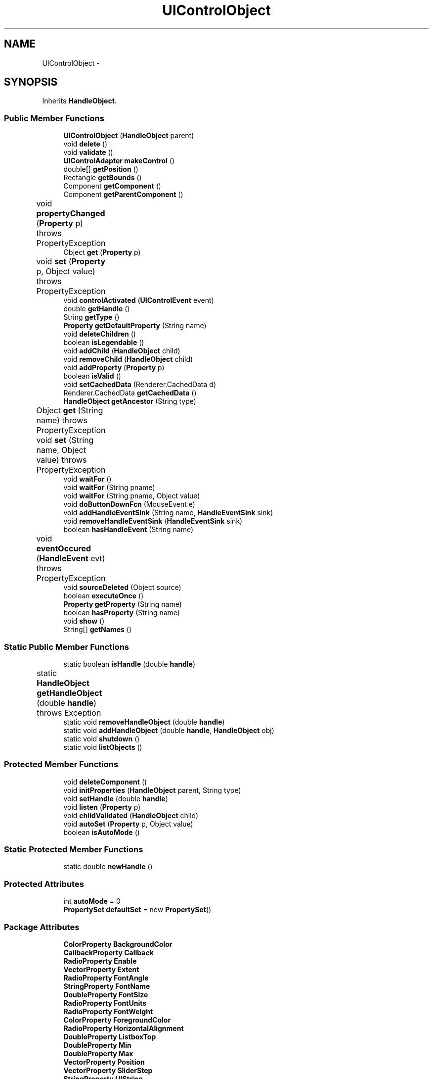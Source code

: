 .TH "UIControlObject" 3 "Tue Nov 27 2012" "Version 3.2" "Octave" \" -*- nroff -*-
.ad l
.nh
.SH NAME
UIControlObject \- 
.SH SYNOPSIS
.br
.PP
.PP
Inherits \fBHandleObject\fP\&.
.SS "Public Member Functions"

.in +1c
.ti -1c
.RI "\fBUIControlObject\fP (\fBHandleObject\fP parent)"
.br
.ti -1c
.RI "void \fBdelete\fP ()"
.br
.ti -1c
.RI "void \fBvalidate\fP ()"
.br
.ti -1c
.RI "\fBUIControlAdapter\fP \fBmakeControl\fP ()"
.br
.ti -1c
.RI "double[] \fBgetPosition\fP ()"
.br
.ti -1c
.RI "Rectangle \fBgetBounds\fP ()"
.br
.ti -1c
.RI "Component \fBgetComponent\fP ()"
.br
.ti -1c
.RI "Component \fBgetParentComponent\fP ()"
.br
.ti -1c
.RI "void \fBpropertyChanged\fP (\fBProperty\fP p)  throws PropertyException 	"
.br
.ti -1c
.RI "Object \fBget\fP (\fBProperty\fP p)"
.br
.ti -1c
.RI "void \fBset\fP (\fBProperty\fP p, Object value)  throws PropertyException 	"
.br
.ti -1c
.RI "void \fBcontrolActivated\fP (\fBUIControlEvent\fP event)"
.br
.ti -1c
.RI "double \fBgetHandle\fP ()"
.br
.ti -1c
.RI "String \fBgetType\fP ()"
.br
.ti -1c
.RI "\fBProperty\fP \fBgetDefaultProperty\fP (String name)"
.br
.ti -1c
.RI "void \fBdeleteChildren\fP ()"
.br
.ti -1c
.RI "boolean \fBisLegendable\fP ()"
.br
.ti -1c
.RI "void \fBaddChild\fP (\fBHandleObject\fP child)"
.br
.ti -1c
.RI "void \fBremoveChild\fP (\fBHandleObject\fP child)"
.br
.ti -1c
.RI "void \fBaddProperty\fP (\fBProperty\fP p)"
.br
.ti -1c
.RI "boolean \fBisValid\fP ()"
.br
.ti -1c
.RI "void \fBsetCachedData\fP (Renderer\&.CachedData d)"
.br
.ti -1c
.RI "Renderer\&.CachedData \fBgetCachedData\fP ()"
.br
.ti -1c
.RI "\fBHandleObject\fP \fBgetAncestor\fP (String type)"
.br
.ti -1c
.RI "Object \fBget\fP (String name)  throws PropertyException 	"
.br
.ti -1c
.RI "void \fBset\fP (String name, Object value)  throws PropertyException 	"
.br
.ti -1c
.RI "void \fBwaitFor\fP ()"
.br
.ti -1c
.RI "void \fBwaitFor\fP (String pname)"
.br
.ti -1c
.RI "void \fBwaitFor\fP (String pname, Object value)"
.br
.ti -1c
.RI "void \fBdoButtonDownFcn\fP (MouseEvent e)"
.br
.ti -1c
.RI "void \fBaddHandleEventSink\fP (String name, \fBHandleEventSink\fP sink)"
.br
.ti -1c
.RI "void \fBremoveHandleEventSink\fP (\fBHandleEventSink\fP sink)"
.br
.ti -1c
.RI "boolean \fBhasHandleEvent\fP (String name)"
.br
.ti -1c
.RI "void \fBeventOccured\fP (\fBHandleEvent\fP evt)  throws PropertyException 	"
.br
.ti -1c
.RI "void \fBsourceDeleted\fP (Object source)"
.br
.ti -1c
.RI "boolean \fBexecuteOnce\fP ()"
.br
.ti -1c
.RI "\fBProperty\fP \fBgetProperty\fP (String name)"
.br
.ti -1c
.RI "boolean \fBhasProperty\fP (String name)"
.br
.ti -1c
.RI "void \fBshow\fP ()"
.br
.ti -1c
.RI "String[] \fBgetNames\fP ()"
.br
.in -1c
.SS "Static Public Member Functions"

.in +1c
.ti -1c
.RI "static boolean \fBisHandle\fP (double \fBhandle\fP)"
.br
.ti -1c
.RI "static \fBHandleObject\fP \fBgetHandleObject\fP (double \fBhandle\fP)  throws Exception 	"
.br
.ti -1c
.RI "static void \fBremoveHandleObject\fP (double \fBhandle\fP)"
.br
.ti -1c
.RI "static void \fBaddHandleObject\fP (double \fBhandle\fP, \fBHandleObject\fP obj)"
.br
.ti -1c
.RI "static void \fBshutdown\fP ()"
.br
.ti -1c
.RI "static void \fBlistObjects\fP ()"
.br
.in -1c
.SS "Protected Member Functions"

.in +1c
.ti -1c
.RI "void \fBdeleteComponent\fP ()"
.br
.ti -1c
.RI "void \fBinitProperties\fP (\fBHandleObject\fP parent, String type)"
.br
.ti -1c
.RI "void \fBsetHandle\fP (double \fBhandle\fP)"
.br
.ti -1c
.RI "void \fBlisten\fP (\fBProperty\fP p)"
.br
.ti -1c
.RI "void \fBchildValidated\fP (\fBHandleObject\fP child)"
.br
.ti -1c
.RI "void \fBautoSet\fP (\fBProperty\fP p, Object value)"
.br
.ti -1c
.RI "boolean \fBisAutoMode\fP ()"
.br
.in -1c
.SS "Static Protected Member Functions"

.in +1c
.ti -1c
.RI "static double \fBnewHandle\fP ()"
.br
.in -1c
.SS "Protected Attributes"

.in +1c
.ti -1c
.RI "int \fBautoMode\fP = 0"
.br
.ti -1c
.RI "\fBPropertySet\fP \fBdefaultSet\fP = new \fBPropertySet\fP()"
.br
.in -1c
.SS "Package Attributes"

.in +1c
.ti -1c
.RI "\fBColorProperty\fP \fBBackgroundColor\fP"
.br
.ti -1c
.RI "\fBCallbackProperty\fP \fBCallback\fP"
.br
.ti -1c
.RI "\fBRadioProperty\fP \fBEnable\fP"
.br
.ti -1c
.RI "\fBVectorProperty\fP \fBExtent\fP"
.br
.ti -1c
.RI "\fBRadioProperty\fP \fBFontAngle\fP"
.br
.ti -1c
.RI "\fBStringProperty\fP \fBFontName\fP"
.br
.ti -1c
.RI "\fBDoubleProperty\fP \fBFontSize\fP"
.br
.ti -1c
.RI "\fBRadioProperty\fP \fBFontUnits\fP"
.br
.ti -1c
.RI "\fBRadioProperty\fP \fBFontWeight\fP"
.br
.ti -1c
.RI "\fBColorProperty\fP \fBForegroundColor\fP"
.br
.ti -1c
.RI "\fBRadioProperty\fP \fBHorizontalAlignment\fP"
.br
.ti -1c
.RI "\fBDoubleProperty\fP \fBListboxTop\fP"
.br
.ti -1c
.RI "\fBDoubleProperty\fP \fBMin\fP"
.br
.ti -1c
.RI "\fBDoubleProperty\fP \fBMax\fP"
.br
.ti -1c
.RI "\fBVectorProperty\fP \fBPosition\fP"
.br
.ti -1c
.RI "\fBVectorProperty\fP \fBSliderStep\fP"
.br
.ti -1c
.RI "\fBStringProperty\fP \fBUIString\fP"
.br
.ti -1c
.RI "\fBRadioProperty\fP \fBStyle\fP"
.br
.ti -1c
.RI "\fBStringProperty\fP \fBTooltipString\fP"
.br
.ti -1c
.RI "\fBRadioProperty\fP \fBUnits\fP"
.br
.ti -1c
.RI "\fBVectorProperty\fP \fBValue\fP"
.br
.ti -1c
.RI "\fBBooleanProperty\fP \fBBeingDeleted\fP"
.br
.ti -1c
.RI "\fBCallbackProperty\fP \fBButtonDownFcn\fP"
.br
.ti -1c
.RI "\fBHandleObjectListProperty\fP \fBChildren\fP"
.br
.ti -1c
.RI "\fBBooleanProperty\fP \fBClipping\fP"
.br
.ti -1c
.RI "\fBCallbackProperty\fP \fBCreateFcn\fP"
.br
.ti -1c
.RI "\fBCallbackProperty\fP \fBDeleteFcn\fP"
.br
.ti -1c
.RI "\fBRadioProperty\fP \fBHandleVisibility\fP"
.br
.ti -1c
.RI "\fBHandleObjectListProperty\fP \fBParent\fP"
.br
.ti -1c
.RI "\fBStringProperty\fP \fBTag\fP"
.br
.ti -1c
.RI "\fBStringProperty\fP \fBType\fP"
.br
.ti -1c
.RI "\fBObjectProperty\fP \fBUserData\fP"
.br
.ti -1c
.RI "\fBBooleanProperty\fP \fBVisible\fP"
.br
.in -1c
.SS "Private Attributes"

.in +1c
.ti -1c
.RI "\fBUIControlAdapter\fP \fBctrl\fP"
.br
.ti -1c
.RI "String \fBcurrentUnits\fP"
.br
.ti -1c
.RI "boolean \fBflag\fP = false"
.br
.in -1c
.SH "Constructor & Destructor Documentation"
.PP 
.SS "\fBUIControlObject\fP (\fBHandleObject\fPparent)\fC [inline]\fP"
.PP
References UIControlObject\&.BackgroundColor, UIControlObject\&.Enable, UIControlObject\&.Extent, UIControlObject\&.FontAngle, UIControlObject\&.FontName, UIControlObject\&.FontSize, UIControlObject\&.FontUnits, UIControlObject\&.FontWeight, UIControlObject\&.ForegroundColor, UIControlObject\&.HorizontalAlignment, UIControlObject\&.ListboxTop, HandleObject\&.listen(), UIControlObject\&.Max, UIControlObject\&.Min, UIControlObject\&.Position, UIControlObject\&.SliderStep, UIControlObject\&.Style, UIControlObject\&.TooltipString, UIControlObject\&.UIString, UIControlObject\&.Units, and UIControlObject\&.Value\&.
.PP
.nf
        {
                super(parent, 'uicontrol');

                BackgroundColor = new ColorProperty(this, 'BackgroundColor');
                Callback = new CallbackProperty(this, 'Callback', (String)null);
                Enable = new RadioProperty(this, 'Enable', new String[] {'on', 'inactive', 'off'});
                Extent = new VectorProperty(this, 'Extent', 4, new double[] {0, 0, 0, 0});
                FontAngle = new RadioProperty(this, 'FontAngle', new String[] {'normal', 'italic', 'oblique'});
                FontName = new StringProperty(this, 'FontName');
                FontSize = new DoubleProperty(this, 'FontSize');
                FontUnits = new RadioProperty(this, 'FontUnits',
                        new String[] {'points', 'normalized', 'inches', 'centimeters', 'pixels'});
                FontWeight = new RadioProperty(this, 'FontWeight', new String[] {'light', 'normal', 'demi', 'bold'});
                ForegroundColor = new ColorProperty(this, 'ForegroundColor');
                HorizontalAlignment = new RadioProperty(this, 'HorizontalAlignment', new String[] {'left', 'center', 'right'});
                ListboxTop = new DoubleProperty(this, 'ListboxTop', 1);
                Min = new DoubleProperty(this, 'Min');
                Max = new DoubleProperty(this, 'Max');
                Position = new VectorProperty(this, 'Position', 4);
                UIString = new StringProperty(this, 'String');
                SliderStep = new VectorProperty(this, 'SliderStep', 2);
                Style = new RadioProperty(this, 'Style', new String[] {
                          'pushbutton',
                          'togglebutton',
                          'radiobutton',
                          'checkbox',
                          'edit',
                          'text',
                          'slider',
                          'frame',
                          'listbox',
                          'popupmenu'});
                TooltipString = new StringProperty(this, 'TooltipString');
                Units = new RadioProperty(this, 'Units', new String[] {'pixels', 'normalized', 'characters', 'inches',
                        'centimeters', 'points'});
                Value = new VectorProperty(this, 'Value', -1, new double[] {0});

                listen(FontUnits);
                listen(Style);
                listen(Units);
        }
.fi
.SH "Member Function Documentation"
.PP 
.SS "void \fBaddChild\fP (\fBHandleObject\fPchild)\fC [inline, inherited]\fP"
.PP
References HandleObjectListProperty\&.addElement(), and HandleObject\&.Children\&.
.PP
Referenced by HandleObject\&.initProperties()\&.
.PP
.nf
        {
                synchronized (Children)
                {
                        Children\&.addElement(child);
                }
        }
.fi
.SS "void \fBaddHandleEventSink\fP (Stringname, \fBHandleEventSink\fPsink)\fC [inline, inherited]\fP"
.PP
Implements \fBHandleEventSource\fP\&.
.PP
References HandleEventSourceHelper\&.addHandleEventSink(), and HandleObject\&.eventSource\&.
.PP
Referenced by HandleObject\&.waitFor()\&.
.PP
.nf
        {
                eventSource\&.addHandleEventSink(name, sink);
        }
.fi
.SS "static void \fBaddHandleObject\fP (doublehandle, \fBHandleObject\fPobj)\fC [inline, static, inherited]\fP"
.PP
References HandleObject\&.handleMap\&.
.PP
Referenced by HandleObject\&.HandleObject(), and HandleObject\&.setHandle()\&.
.PP
.nf
        {
                handleMap\&.put(new Double(handle), new WeakReference(obj));
        }
.fi
.SS "void \fBaddProperty\fP (\fBProperty\fPp)\fC [inline, inherited]\fP"
.PP
Reimplemented from \fBPropertySet\fP\&.
.PP
References HandleObject\&.isValid(), and Property\&.unLock()\&.
.PP
.nf
        {
                super\&.addProperty(p);
                if (isValid())
                        p\&.unLock();
        }
.fi
.SS "void \fBautoSet\fP (\fBProperty\fPp, Objectvalue)\fC [inline, protected, inherited]\fP"
.PP
References HandleObject\&.autoMode, and Property\&.set()\&.
.PP
Referenced by AxesObject\&.autoAspectRatio(), AxesObject\&.autoAxis(), AxesObject\&.autoScaleC(), AxesObject\&.computeAutoTickLabels(), FigureObject\&.propertyChanged(), AxesObject\&.propertyChanged(), AxesObject\&.setInternalPosition(), PatchObject\&.updateCData(), PatchObject\&.updateFVCData(), PatchObject\&.updateFVData(), AxesObject\&.updateOuterPosition(), FigureObject\&.updatePosition(), AxesObject\&.updatePosition(), AxesObject\&.updateXFormMatrices(), and PatchObject\&.updateXYZData()\&.
.PP
.nf
        {
                autoMode++;
                p\&.set(value, true);
                autoMode--;
        }
.fi
.SS "void \fBchildValidated\fP (\fBHandleObject\fPchild)\fC [inline, protected, inherited]\fP"
.PP
Reimplemented in \fBAxesObject\fP, and \fBGroupObject\fP\&.
.PP
Referenced by HandleObject\&.validate()\&.
.PP
.nf
        {
        }
.fi
.SS "void \fBcontrolActivated\fP (\fBUIControlEvent\fPevent)\fC [inline]\fP"
.PP
References UIControlObject\&.Enable, Callback\&.execute(), HandleObject\&.getHandle(), RadioProperty\&.is(), and HandleObject\&.isValid()\&.
.PP
Referenced by PushButtonControl\&.actionPerformed(), CheckBoxControl\&.actionPerformed(), EditControl\&.actionPerformed(), PopupMenuControl\&.actionPerformed(), EditControl\&.focusLost(), Edit2Control\&.keyTyped(), and ListBoxControl\&.valueChanged()\&.
.PP
.nf
        {
                if (isValid() && Enable\&.is('on'))
                {
                        //System\&.out\&.println('Control activated');
                        Callback\&.execute(new Object[] {
                                new Double(getHandle()),
                                event});
                }
        }
.fi
.SS "void \fBdelete\fP ()\fC [inline]\fP"
.PP
Reimplemented from \fBHandleObject\fP\&.
.PP
References UIControlObject\&.deleteComponent()\&.
.PP
.nf
        {
                super\&.delete();
                deleteComponent();
        }
.fi
.SS "void \fBdeleteChildren\fP ()\fC [inline, inherited]\fP"
.PP
Reimplemented in \fBAxesObject\fP\&.
.PP
References HandleObject\&.Children, HandleObject\&.delete(), HandleObjectListProperty\&.elementAt(), HandleObjectListProperty\&.size(), StringProperty\&.toString(), and HandleObject\&.Type\&.
.PP
Referenced by HandleObject\&.delete()\&.
.PP
.nf
        {
                synchronized (Children)
                {
                        while (Children\&.size() > 0)
                        {
                                int len = Children\&.size();
                                HandleObject obj = Children\&.elementAt(0);

                                obj\&.delete();
                                if (Children\&.size() == len)
                                {
                                        System\&.out\&.println('ERROR: wrong parentship in graphic object of class `' + Type\&.toString() + '' with child of class `' + 
                                                        obj\&.Type\&.toString() + ''');
                                        break;
                                }
                        }
                }
        }
.fi
.SS "void \fBdeleteComponent\fP ()\fC [inline, protected]\fP"
.PP
References UIControlObject\&.ctrl, and UIControlAdapter\&.dispose()\&.
.PP
Referenced by UIControlObject\&.delete(), UIControlObject\&.makeControl(), and UIControlObject\&.validate()\&.
.PP
.nf
        {
                if (ctrl != null)
                {
                        ctrl\&.dispose();
                        ctrl = null;
                }
        }
.fi
.SS "void \fBdoButtonDownFcn\fP (MouseEvente)\fC [inline, inherited]\fP"
.PP
References HandleObject\&.ButtonDownFcn, CallbackProperty\&.execute(), HandleObject\&.getAncestor(), HandleObject\&.getHandle(), and CallbackProperty\&.unwind()\&.
.PP
Referenced by UIControlAdapter\&.mousePressed(), and AxesContainer\&.mousePressed()\&.
.PP
.nf
        {
                String selType = 'normal';

                switch (e\&.getButton())
                {
                        case MouseEvent\&.BUTTON2:
                                selType = 'extend';
                                break;
                        case MouseEvent\&.BUTTON3:
                                selType = 'alt';
                                break;
                }

                switch (e\&.getModifiers() & (MouseEvent\&.SHIFT_MASK|MouseEvent\&.CTRL_MASK))
                {
                        case MouseEvent\&.CTRL_MASK:
                                selType = 'alt';
                                break;
                        case MouseEvent\&.SHIFT_MASK:
                                selType = 'extend';
                                break;
                        case 0:
                                if (e\&.getClickCount() == 2)
                                        selType = 'open';
                                break;
                }

                ButtonDownFcn\&.unwind(((FigureObject)getAncestor('figure'))\&.SelectionType, selType);
                ButtonDownFcn\&.execute(new Object[] {
                        new Double(getHandle()),
                        null});
        }
.fi
.SS "void \fBeventOccured\fP (\fBHandleEvent\fPevt)  throws \fBPropertyException\fP 	\fC [inline, inherited]\fP"
.PP
Implements \fBHandleEventSink\fP\&.
.PP
References HandleObject\&.propertyChanged()\&.
.PP
Referenced by HandleObject\&.waitFor()\&.
.PP
.nf
        {
                if (evt\&.getName()\&.equals('PropertyChanged'))
                        propertyChanged(evt\&.getProperty());
        }
.fi
.SS "boolean \fBexecuteOnce\fP ()\fC [inline, inherited]\fP"
.PP
Implements \fBHandleEventSink\fP\&.
.PP
Referenced by HandleObject\&.waitFor()\&.
.PP
.nf
        {
                return false;
        }
.fi
.SS "Object \fBget\fP (\fBProperty\fPp)\fC [inline]\fP"
.PP
Reimplemented from \fBPropertySet\fP\&.
.PP
References UIControlObject\&.ctrl, RadioProperty\&.is(), UIControlObject\&.Style, StringProperty\&.toString(), UIControlObject\&.UIString, and UIControlAdapter\&.update()\&.
.PP
.nf
        {
                if (ctrl != null)
                        ctrl\&.update();

                if (p == UIString && (Style\&.is('listbox') || Style\&.is('popupmenu')))
                        return UIString\&.toString()\&.split('\\|');
                else
                        return super\&.get(p);
        }
.fi
.SS "Object \fBget\fP (Stringname)  throws \fBPropertyException\fP 	\fC [inline, inherited]\fP"
.PP
Reimplemented from \fBPropertySet\fP\&.
.PP
References Property\&.get(), and HandleObject\&.getDefaultProperty()\&.
.PP
Referenced by AxesObject\&.autoScaleC(), and LegendObject\&.makeItemFromLine()\&.
.PP
.nf
        {
                if (name\&.toLowerCase()\&.startsWith('default'))
                {
                        Property p = getDefaultProperty(name);
                        if (p != null)
                                return p\&.get();
                        throw new PropertyException('invalid default property - ' + name\&.toLowerCase());
                }
                else
                        return super\&.get(name);
        }
.fi
.SS "\fBHandleObject\fP \fBgetAncestor\fP (Stringtype)\fC [inline, inherited]\fP"
.PP
References HandleObjectListProperty\&.elementAt(), HandleObject\&.Parent, HandleObjectListProperty\&.size(), StringProperty\&.toString(), and HandleObject\&.Type\&.
.PP
Referenced by AxesContainer\&.createCanvas(), HandleObject\&.doButtonDownFcn(), AxesContainer\&.getDefaultMouseOp(), AxesObject\&.getFigure(), and GraphicObject\&.set()\&.
.PP
.nf
        {
                HandleObject curr = this;

                while (true)
                {
                        if (curr\&.Type\&.toString()\&.equalsIgnoreCase(type))
                                return curr;
                        else if (curr\&.Parent\&.size() <= 0)
                                return null;
                        else
                                curr = curr\&.Parent\&.elementAt(0);
                }
        }
.fi
.SS "Rectangle \fBgetBounds\fP ()\fC [inline]\fP"
.PP
References UIControlObject\&.ctrl\&.
.PP
.nf
        {
                return (ctrl != null ? ctrl\&.getBounds() : new Rectangle());
        }
.fi
.SS "Renderer\&.CachedData \fBgetCachedData\fP ()\fC [inline, inherited]\fP"
.PP
References HandleObject\&.cachedData\&.
.PP
Referenced by GLRenderer\&.draw()\&.
.PP
.nf
        {
                return cachedData;
        }
.fi
.SS "Component \fBgetComponent\fP ()\fC [inline]\fP"
.PP
Reimplemented from \fBHandleObject\fP\&.
.PP
References UIControlObject\&.ctrl, and UIControlAdapter\&.getComponent()\&.
.PP
.nf
        {
                if (ctrl != null)
                        return ctrl\&.getComponent();
                else
                        return null;
        }
.fi
.SS "\fBProperty\fP \fBgetDefaultProperty\fP (Stringname)\fC [inline, inherited]\fP"
.PP
References HandleObject\&.defaultSet, HandleObjectListProperty\&.elementAt(), Factory\&.getDefaultProperty(), HandleObject\&.getDefaultProperty(), PropertySet\&.getProperty(), HandleObject\&.Parent, and HandleObjectListProperty\&.size()\&.
.PP
Referenced by HandleObject\&.get(), HandleObject\&.getDefaultProperty(), Property\&.initDefault(), and HandleObject\&.set()\&.
.PP
.nf
        {
                Property p = defaultSet\&.getProperty(name);
                if (p != null)
                        return p;
                else if (Parent\&.size() > 0)
                        return Parent\&.elementAt(0)\&.getDefaultProperty(name);
                else
                        return Factory\&.getDefaultProperty(name);
        }
.fi
.SS "double \fBgetHandle\fP ()\fC [inline, inherited]\fP"
.PP
References HandleObject\&.handle\&.
.PP
Referenced by UIPanelObject\&.componentResized(), FigureObject\&.componentResized(), UIControlObject\&.controlActivated(), HandleObject\&.delete(), HandleObject\&.doButtonDownFcn(), OctaveSink\&.doInvoke(), RootObject\&.findFigure(), HandleObjectListProperty\&.getHandleArray(), HandleObject\&.HandleObject(), AxesObject\&.reset(), HandleObject\&.setHandle(), HandleObjectListProperty\&.toString(), FigureObject\&.updateHandle(), FigureObject\&.updateTitle(), HandleObject\&.validate(), and FigureObject\&.windowClosing()\&.
.PP
.nf
        {
                return handle;
        }
.fi
.SS "static \fBHandleObject\fP \fBgetHandleObject\fP (doublehandle)  throws \fBException\fP 	\fC [inline, static, inherited]\fP"
.PP
References RootObject\&.getInstance(), HandleObject\&.handle, and HandleObject\&.handleMap\&.
.PP
Referenced by TextProperty\&.convertValue(), HandleObjectListProperty\&.convertValue(), and RootObject\&.createNewFigure()\&.
.PP
.nf
        {
                WeakReference ref = (WeakReference)handleMap\&.get(new Double(handle));
                if (ref != null && ref\&.get() != null)
                {
                        return (HandleObject)ref\&.get();
                }
                if (handle == 0)
                        return RootObject\&.getInstance();
                throw new Exception('invalid handle - ' + handle);
        }
.fi
.SS "String [] \fBgetNames\fP ()\fC [inline, inherited]\fP"
.PP
References Property\&.getName(), and Property\&.isVisible()\&.
.PP
.nf
        {
                List names = new ArrayList();
                Iterator it = values()\&.iterator();
                while (it\&.hasNext())
                {
                        Property p = (Property)it\&.next();
                        if (p\&.isVisible())
                                names\&.add(p\&.getName());
                }
                return (String[])names\&.toArray(new String[names\&.size()]);
        }
.fi
.SS "Component \fBgetParentComponent\fP ()\fC [inline]\fP"
.PP
References HandleObjectListProperty\&.elementAt(), HandleObject\&.getComponent(), HandleObject\&.Parent, and HandleObjectListProperty\&.size()\&.
.PP
Referenced by UIControlObject\&.getPosition(), UIControlObject\&.makeControl(), and UIControlObject\&.propertyChanged()\&.
.PP
.nf
        {
                if (Parent\&.size() > 0)
                {
                        HandleObject obj = Parent\&.elementAt(0);
                        return obj\&.getComponent();
                }
                else
                        return null;
        }
.fi
.SS "double [] \fBgetPosition\fP ()\fC [inline]\fP"
.PP
References Utils\&.convertPosition(), VectorProperty\&.getArray(), UIControlObject\&.getParentComponent(), RadioProperty\&.getValue(), UIControlObject\&.Position, and UIControlObject\&.Units\&.
.PP
Referenced by UIControlAdapter\&.getPosition(), and UIControlAdapter\&.init()\&.
.PP
.nf
        {
                Component pComp = getParentComponent();
                if (pComp != null)
                        return Utils\&.convertPosition(Position\&.getArray(), Units\&.getValue(), 'pixels', pComp);
                else
                {
                        System\&.out\&.println('Warning: cannot compute position of parentless controls');
                        return new double[] {0, 0, 0, 0};
                }
        }
.fi
.SS "\fBProperty\fP \fBgetProperty\fP (Stringname)\fC [inline, inherited]\fP"
.PP
Referenced by AxesObject\&.childValidated(), AxesObject\&.draw(), PropertySet\&.get(), AxesObject\&.getChildrenLimits(), HandleObject\&.getDefaultProperty(), OctaveSink\&.OctaveSink(), PropertySet\&.set(), and HandleObject\&.waitFor()\&.
.PP
.nf
        {
                return (Property)get((Object)name\&.toLowerCase());
        }
.fi
.SS "String \fBgetType\fP ()\fC [inline, inherited]\fP"
.PP
References StringProperty\&.toString(), and HandleObject\&.Type\&.
.PP
Referenced by Property\&.initDefault()\&.
.PP
.nf
        {
                return (Type != null ? Type\&.toString() : '');
        }
.fi
.SS "boolean \fBhasHandleEvent\fP (Stringname)\fC [inline, inherited]\fP"
.PP
Implements \fBHandleEventSource\fP\&.
.PP
References HandleObject\&.eventSource, and HandleEventSourceHelper\&.hasHandleEvent()\&.
.PP
Referenced by OctaveSink\&.OctaveSink()\&.
.PP
.nf
        {
                return eventSource\&.hasHandleEvent(name);
        }
.fi
.SS "boolean \fBhasProperty\fP (Stringname)\fC [inline, inherited]\fP"
.PP
Referenced by AxesObject\&.draw()\&.
.PP
.nf
        {
                return containsKey(name\&.toLowerCase());
        }
.fi
.SS "void \fBinitProperties\fP (\fBHandleObject\fPparent, Stringtype)\fC [inline, protected, inherited]\fP"
.PP
References HandleObject\&.addChild(), HandleObjectListProperty\&.addElement(), HandleObject\&.BeingDeleted, HandleObject\&.ButtonDownFcn, HandleObject\&.Children, HandleObject\&.Clipping, HandleObject\&.CreateFcn, HandleObject\&.DeleteFcn, HandleObject\&.HandleVisibility, HandleObject\&.Parent, HandleObject\&.Tag, HandleObject\&.Type, HandleObject\&.UserData, and HandleObject\&.Visible\&.
.PP
Referenced by HandleObject\&.HandleObject()\&.
.PP
.nf
        {
                // These properties must be created first, in order to
                // get correct behavior when looking for default values
                // of properties
                Type = new StringProperty(this, 'Type', type);
                Parent = new HandleObjectListProperty(this, 'Parent', -1);
                if (parent != null)
                        Parent\&.addElement(parent);

                // Create other properties
                BeingDeleted = new BooleanProperty(this, 'BeingDeleted', false);
                ButtonDownFcn = new CallbackProperty(this, 'ButtonDownFcn', (String)null);
                Children = new HandleObjectListProperty(this, 'Children', -1);
                Clipping = new BooleanProperty(this, 'Clipping', true);
                CreateFcn = new CallbackProperty(this, 'CreateFcn', (String)null);
                DeleteFcn = new CallbackProperty(this, 'DeleteFcn', (String)null);
                HandleVisibility = new RadioProperty(this, 'HandleVisibility', new String[] {'on', 'callback', 'off'}, 'on');
                Tag = new StringProperty(this, 'Tag', '');
                UserData = new ObjectProperty(this, 'UserData', null);
                Visible = new BooleanProperty(this, 'Visible', true);

                // TODO: move this to validate() ??
                if (parent != null)
                        parent\&.addChild(this);
        }
.fi
.SS "boolean \fBisAutoMode\fP ()\fC [inline, protected, inherited]\fP"
.PP
References HandleObject\&.autoMode\&.
.PP
Referenced by ColorbarObject\&.propertyChanged(), FigureObject\&.propertyChanged(), LegendObject\&.propertyChanged(), and PatchObject\&.propertyChanged()\&.
.PP
.nf
        {
                return (autoMode > 0);
        }
.fi
.SS "static boolean \fBisHandle\fP (doublehandle)\fC [inline, static, inherited]\fP"
.PP
References HandleObject\&.handleMap\&.
.PP
Referenced by TextProperty\&.convertValue(), RootObject\&.createNewFigure(), and RootObject\&.getUnusedFigureNumber()\&.
.PP
.nf
        {
                WeakReference ref = (WeakReference)handleMap\&.get(new Double(handle));
                if (ref != null && ref\&.get() != null)
                        return true;
                return false;
        }
.fi
.SS "boolean \fBisLegendable\fP ()\fC [inline, inherited]\fP"
.PP
Reimplemented in \fBGraphicObject\fP, and \fBBaseLineObject\fP\&.
.PP
Referenced by AxesObject\&.autoLegend(), and LegendObject\&.buildLegend()\&.
.PP
.nf
        {
                return false;
        }
.fi
.SS "boolean \fBisValid\fP ()\fC [inline, inherited]\fP"
.PP
References HandleObject\&.valid\&.
.PP
Referenced by HandleObject\&.addProperty(), AxesObject\&.childValidated(), UIControlObject\&.controlActivated(), AxesContainer\&.display(), AxesContainer\&.getObjectForPoint(), and AxesContainer\&.reshape()\&.
.PP
.nf
        {
                return valid;
        }
.fi
.SS "void \fBlisten\fP (\fBProperty\fPp)\fC [inline, protected, inherited]\fP"
.PP
References Property\&.addHandleEventSink(), HandleObject\&.eventSourceSet, and Property\&.getParent()\&.
.PP
Referenced by AxesObject\&.AxesObject(), BarseriesObject\&.BarseriesObject(), BaseLineObject\&.BaseLineObject(), GroupObject\&.childValidated(), AxesObject\&.childValidated(), ColorbarObject\&.ColorbarObject(), FigureObject\&.FigureObject(), ImageObject\&.ImageObject(), LegendObject\&.LegendObject(), LineObject\&.LineObject(), PatchObject\&.PatchObject(), RootObject\&.RootObject(), SurfaceObject\&.SurfaceObject(), TextObject\&.TextObject(), UIControlObject\&.UIControlObject(), and UIPanelObject\&.UIPanelObject()\&.
.PP
.nf
        {
                p\&.addHandleEventSink('PropertyChanged', this);
                if (p\&.getParent() != this)
                        eventSourceSet\&.add(p);
        }
.fi
.SS "static void \fBlistObjects\fP ()\fC [inline, static, inherited]\fP"
.PP
References HandleObject\&.handleMap, and HandleObject\&.HandleObject()\&.
.PP
.nf
        {
                Iterator it = handleMap\&.entrySet()\&.iterator();
                while (it\&.hasNext())
                {
                        Map\&.Entry entry = (Map\&.Entry)it\&.next();
                        HandleObject hObj = (HandleObject)((WeakReference)entry\&.getValue())\&.get();
                        System\&.out\&.println(entry\&.getKey() + ' = ' + hObj\&.getClass());
                }
        }
.fi
.SS "\fBUIControlAdapter\fP \fBmakeControl\fP ()\fC [inline]\fP"
.PP
References UIControlObject\&.ctrl, UIControlObject\&.deleteComponent(), and UIControlObject\&.getParentComponent()\&.
.PP
Referenced by UIControlObject\&.validate()\&.
.PP
.nf
        {
                deleteComponent();

                try { ctrl = new UIControlAdapter(this); }
                catch (Exception e)
                {
                        System\&.out\&.println('Warning: unable to create UI control');
                        e\&.printStackTrace();
                        return null;
                }

                Container pContainer = (Container)getParentComponent();

                pContainer\&.add(ctrl, 0);
                pContainer\&.validate();

                return ctrl;
        }
.fi
.SS "static double \fBnewHandle\fP ()\fC [inline, static, protected, inherited]\fP"
.PP
References HandleObject\&.handleSeed\&.
.PP
Referenced by HandleObject\&.HandleObject(), UIPanelObject\&.UIPanelObject(), and FigureObject\&.updateHandle()\&.
.PP
.nf
        {
                double h = handleSeed;
                handleSeed = Math\&.ceil(handleSeed) - 1 - Math\&.random();
                return h;
        }
.fi
.SS "void \fBpropertyChanged\fP (\fBProperty\fPp)  throws \fBPropertyException\fP 	\fC [inline]\fP"
.PP
Reimplemented from \fBHandleObject\fP\&.
.PP
References Utils\&.convertPosition(), UIControlObject\&.ctrl, UIControlObject\&.currentUnits, UIControlObject\&.FontUnits, VectorProperty\&.getArray(), UIControlObject\&.getParentComponent(), RadioProperty\&.getValue(), UIControlObject\&.Position, Property\&.set(), UIControlObject\&.Style, and UIControlObject\&.Units\&.
.PP
.nf
        {
                super\&.propertyChanged(p);

                if (p == Style)
                {
                }
                else if (ctrl != null)
                {
                        if (p == Units)
                        {
                                double[] pos = Utils\&.convertPosition(Position\&.getArray(), currentUnits, Units\&.getValue(), getParentComponent());
                                Position\&.set(pos, true);
                                currentUnits = Units\&.getValue();
                        }
                        else if (p == FontUnits)
                        {
                        }
                        
                }
        }
.fi
.SS "void \fBremoveChild\fP (\fBHandleObject\fPchild)\fC [inline, inherited]\fP"
.PP
Reimplemented in \fBAxesObject\fP, \fBFigureObject\fP, \fBGroupObject\fP, and \fBRootObject\fP\&.
.PP
References HandleObject\&.Children, and HandleObjectListProperty\&.removeElement()\&.
.PP
Referenced by HandleObject\&.delete()\&.
.PP
.nf
        {
                synchronized (Children)
                {
                        Children\&.removeElement(child);
                }
        }
.fi
.SS "void \fBremoveHandleEventSink\fP (\fBHandleEventSink\fPsink)\fC [inline, inherited]\fP"
.PP
Implements \fBHandleEventSource\fP\&.
.PP
References HandleObject\&.eventSource, and HandleEventSourceHelper\&.removeHandleEventSink()\&.
.PP
Referenced by HandleObject\&.delete()\&.
.PP
.nf
        {
                eventSource\&.removeHandleEventSink(sink);
        }
.fi
.SS "static void \fBremoveHandleObject\fP (doublehandle)\fC [inline, static, inherited]\fP"
.PP
References HandleObject\&.handleMap\&.
.PP
Referenced by HandleObject\&.delete(), and HandleObject\&.setHandle()\&.
.PP
.nf
        {
                handleMap\&.remove(new Double(handle));
        }
.fi
.SS "void \fBset\fP (\fBProperty\fPp, Objectvalue)  throws \fBPropertyException\fP 	\fC [inline]\fP"
.PP
Reimplemented from \fBPropertySet\fP\&.
.PP
References UIControlObject\&.ctrl, DoubleProperty\&.doubleValue(), RadioProperty\&.is(), Utils\&.join(), UIControlObject\&.Max, UIControlObject\&.Min, UIControlObject\&.Style, UIControlObject\&.UIString, and UIControlAdapter\&.update()\&.
.PP
.nf
        {
                if (ctrl != null)
                        ctrl\&.update();

                if (p == UIString && value != null)
                {
                        try
                        {
                                String[] items = (String[])value;
                                if (Style\&.is('listbox') || Style\&.is('popupmenu'))
                                        value = Utils\&.join(items, '|');
                                else if (Style\&.is('text') || (Style\&.is('edit') && (Max\&.doubleValue()-Min\&.doubleValue()) > 1))
                                        value = Utils\&.join(items, '\n');
                                else
                                        value = (items\&.length > 0 ? items[0] : '');
                        }
                        catch (ClassCastException e) {}
                }
                super\&.set(p, value);
        }
.fi
.SS "void \fBset\fP (Stringname, Objectvalue)  throws \fBPropertyException\fP 	\fC [inline, inherited]\fP"
.PP
Reimplemented from \fBPropertySet\fP\&.
.PP
References PropertySet\&.addProperty(), Property\&.cloneProperty(), HandleObject\&.defaultSet, HandleObject\&.getDefaultProperty(), and Property\&.set()\&.
.PP
.nf
        {
                if (name\&.toLowerCase()\&.startsWith('default'))
                {
                        Property p = getDefaultProperty(name);
                        if (p != null)
                        {
                                Property new_p = p\&.cloneProperty();
                                new_p\&.set(value);
                                defaultSet\&.addProperty(new_p);
                        }
                        else
                                throw new PropertyException('invalid default property - ' + name\&.toLowerCase());
                }
                else
                        super\&.set(name, value);
        }
.fi
.SS "void \fBsetCachedData\fP (Renderer\&.CachedDatad)\fC [inline, inherited]\fP"
.PP
References HandleObject\&.cachedData\&.
.PP
Referenced by GLRenderer\&.draw(), and SurfaceObject\&.propertyChanged()\&.
.PP
.nf
        {
                if (cachedData != null)
                        cachedData\&.dispose();
                cachedData = d;
        }
.fi
.SS "void \fBsetHandle\fP (doublehandle)\fC [inline, protected, inherited]\fP"
.PP
References HandleObject\&.addHandleObject(), HandleObject\&.getHandle(), HandleObject\&.handle, and HandleObject\&.removeHandleObject()\&.
.PP
Referenced by FigureObject\&.updateHandle()\&.
.PP
.nf
        {
                removeHandleObject(getHandle());
                this\&.handle = handle;
                addHandleObject(getHandle(), this);
        }
.fi
.SS "void \fBshow\fP ()\fC [inline, inherited]\fP"
.PP
References Property\&.getName(), and Property\&.isVisible()\&.
.PP
.nf
        {
                Iterator it = values()\&.iterator();
                while (it\&.hasNext())
                {
                        Property p = (Property)it\&.next();
                        if (p\&.isVisible())
                        {
                                get(p); /* force any getter to execute */
                                System\&.out\&.println('  ' + p\&.getName() + ' = ' + p);
                        }
                }
        }
.fi
.SS "static void \fBshutdown\fP ()\fC [inline, static, inherited]\fP"
.PP
References HandleObject\&.handleMap\&.
.PP
.nf
        {
                LinkedList figList = new LinkedList();
                Iterator it = handleMap\&.values()\&.iterator();

                while (it\&.hasNext())
                {
                        WeakReference ref = (WeakReference)it\&.next();
                        if (ref != null && ref\&.get() != null && ref\&.get() instanceof FigureObject)
                                figList\&.add(ref\&.get());
                }

                it = figList\&.iterator();
                while (it\&.hasNext())
                        ((HandleObject)it\&.next())\&.delete();
        }
.fi
.SS "void \fBsourceDeleted\fP (Objectsource)\fC [inline, inherited]\fP"
.PP
Implements \fBHandleEventSink\fP\&.
.PP
References HandleObject\&.eventSourceSet\&.
.PP
Referenced by HandleObject\&.waitFor()\&.
.PP
.nf
        {
                eventSourceSet\&.remove(source);
        }
.fi
.SS "void \fBvalidate\fP ()\fC [inline]\fP"
.PP
Reimplemented from \fBHandleObject\fP\&.
.PP
References UIControlObject\&.ctrl, UIControlObject\&.currentUnits, UIControlObject\&.deleteComponent(), RadioProperty\&.getValue(), UIControlObject\&.makeControl(), and UIControlObject\&.Units\&.
.PP
.nf
        {
                deleteComponent();
                currentUnits = Units\&.getValue();
                ctrl = makeControl();
                super\&.validate();
        }
.fi
.SS "void \fBwaitFor\fP ()\fC [inline, inherited]\fP"
.PP
Referenced by HandleObject\&.waitFor()\&.
.PP
.nf
        {
                waitFor(null, null, false);
        }
.fi
.SS "void \fBwaitFor\fP (Stringpname)\fC [inline, inherited]\fP"
.PP
References HandleObject\&.waitFor()\&.
.PP
.nf
        {
                waitFor(pname, null, false);
        }
.fi
.SS "void \fBwaitFor\fP (Stringpname, Objectvalue)\fC [inline, inherited]\fP"
.PP
References HandleObject\&.waitFor()\&.
.PP
.nf
        {
                waitFor(pname, value, true);
        }
.fi
.SH "Member Data Documentation"
.PP 
.SS "int \fBautoMode\fP = 0\fC [protected, inherited]\fP"
.PP
Referenced by HandleObject\&.autoSet(), ColorbarObject\&.doLocate(), LegendObject\&.doLocate(), AxesObject\&.doZoom(), AxesObject\&.draw(), HandleObject\&.isAutoMode(), ColorbarObject\&.propertyChanged(), LegendObject\&.propertyChanged(), AxesObject\&.propertyChanged(), and AxesObject\&.unZoom()\&.
.SS "\fBColorProperty\fP \fBBackgroundColor\fP\fC [package]\fP"
.PP
Referenced by Edit2Control\&.Edit2Control(), UIControlAdapter\&.init(), ListBoxControl\&.ListBoxControl(), Edit2Control\&.propertyChanged(), UIControlAdapter\&.propertyChanged(), ListBoxControl\&.propertyChanged(), UIControlObject\&.UIControlObject(), and ListBoxControl\&.updateColors()\&.
.SS "\fBBooleanProperty\fP \fBBeingDeleted\fP\fC [package, inherited]\fP"
.PP
Referenced by HandleObject\&.delete(), HandleObject\&.initProperties(), and AxesObject\&.removeChild()\&.
.SS "\fBCallbackProperty\fP \fBButtonDownFcn\fP\fC [package, inherited]\fP"
.PP
Referenced by HandleObject\&.doButtonDownFcn(), and HandleObject\&.initProperties()\&.
.SS "\fBCallbackProperty\fP \fBCallback\fP\fC [package]\fP"
.SS "\fBHandleObjectListProperty\fP \fBChildren\fP\fC [package, inherited]\fP"
.PP
Referenced by HandleObject\&.addChild(), AxesObject\&.autoLegend(), AxesObject\&.autoScaleC(), LegendObject\&.buildLegend(), HandleObject\&.deleteChildren(), AxesContainer\&.display(), ColorbarObject\&.doClear(), LegendObject\&.doClear(), GroupObject\&.draw(), AxesObject\&.draw(), RootObject\&.findFigure(), AxesObject\&.getChildrenLimits(), AxesContainer\&.getObjectForPoint(), BarseriesObject\&.getPatch(), HandleObject\&.initProperties(), RootObject\&.removeChild(), HandleObject\&.removeChild(), AxesContainer\&.reshape(), ColorbarObject\&.updateImageFromColormap(), GroupObject\&.updateLimits(), GroupObject\&.validate(), and HandleObject\&.validate()\&.
.SS "\fBBooleanProperty\fP \fBClipping\fP\fC [package, inherited]\fP"
.PP
Referenced by GLRenderer\&.draw(), AxesObject\&.draw(), HandleObject\&.initProperties(), and TextObject\&.TextObject()\&.
.SS "\fBCallbackProperty\fP \fBCreateFcn\fP\fC [package, inherited]\fP"
.PP
Referenced by HandleObject\&.initProperties(), and HandleObject\&.validate()\&.
.SS "\fBUIControlAdapter\fP \fBctrl\fP\fC [private]\fP"
.PP
Referenced by UIControlObject\&.deleteComponent(), UIControlObject\&.get(), UIControlObject\&.getBounds(), UIControlObject\&.getComponent(), UIControlObject\&.makeControl(), UIControlObject\&.propertyChanged(), UIControlObject\&.set(), and UIControlObject\&.validate()\&.
.SS "String \fBcurrentUnits\fP\fC [private]\fP"
.PP
Referenced by UIControlObject\&.propertyChanged(), and UIControlObject\&.validate()\&.
.SS "\fBPropertySet\fP \fBdefaultSet\fP = new \fBPropertySet\fP()\fC [protected, inherited]\fP"
.PP
Referenced by HandleObject\&.getDefaultProperty(), and HandleObject\&.set()\&.
.SS "\fBCallbackProperty\fP \fBDeleteFcn\fP\fC [package, inherited]\fP"
.PP
Referenced by HandleObject\&.delete(), and HandleObject\&.initProperties()\&.
.SS "\fBRadioProperty\fP \fBEnable\fP\fC [package]\fP"
.PP
Referenced by UIControlObject\&.controlActivated(), UIControlAdapter\&.init(), UIControlAdapter\&.mousePressed(), UIControlAdapter\&.propertyChanged(), and UIControlObject\&.UIControlObject()\&.
.SS "\fBVectorProperty\fP \fBExtent\fP\fC [package]\fP"
.PP
Referenced by UIControlObject\&.UIControlObject()\&.
.SS "boolean \fBflag\fP = false\fC [private]\fP"
.SS "\fBRadioProperty\fP \fBFontAngle\fP\fC [package]\fP"
.PP
Referenced by UIControlAdapter\&.init(), UIControlAdapter\&.propertyChanged(), and UIControlObject\&.UIControlObject()\&.
.SS "\fBStringProperty\fP \fBFontName\fP\fC [package]\fP"
.PP
Referenced by UIControlAdapter\&.init(), UIControlAdapter\&.propertyChanged(), and UIControlObject\&.UIControlObject()\&.
.SS "\fBDoubleProperty\fP \fBFontSize\fP\fC [package]\fP"
.PP
Referenced by UIControlAdapter\&.init(), UIControlAdapter\&.propertyChanged(), and UIControlObject\&.UIControlObject()\&.
.SS "\fBRadioProperty\fP \fBFontUnits\fP\fC [package]\fP"
.PP
Referenced by UIControlAdapter\&.init(), UIControlAdapter\&.propertyChanged(), UIControlObject\&.propertyChanged(), and UIControlObject\&.UIControlObject()\&.
.SS "\fBRadioProperty\fP \fBFontWeight\fP\fC [package]\fP"
.PP
Referenced by UIControlAdapter\&.init(), UIControlAdapter\&.propertyChanged(), and UIControlObject\&.UIControlObject()\&.
.SS "\fBColorProperty\fP \fBForegroundColor\fP\fC [package]\fP"
.PP
Referenced by Edit2Control\&.Edit2Control(), UIControlAdapter\&.init(), ListBoxControl\&.ListBoxControl(), Edit2Control\&.propertyChanged(), UIControlAdapter\&.propertyChanged(), ListBoxControl\&.propertyChanged(), UIControlObject\&.UIControlObject(), and ListBoxControl\&.updateColors()\&.
.SS "\fBRadioProperty\fP \fBHandleVisibility\fP\fC [package, inherited]\fP"
.PP
Referenced by HandleObjectListProperty\&.getVisibleObjects(), HandleObject\&.initProperties(), and AxesObject\&.makeTextObject()\&.
.SS "\fBRadioProperty\fP \fBHorizontalAlignment\fP\fC [package]\fP"
.PP
Referenced by Edit2Control\&.Edit2Control(), EditControl\&.EditControl(), TextControl\&.getAlignment(), EditControl\&.propertyChanged(), Edit2Control\&.propertyChanged(), TextControl\&.propertyChanged(), Edit2Control\&.setAlignment(), EditControl\&.setAlignment(), TextControl\&.stringToHTML(), TextControl\&.TextControl(), and UIControlObject\&.UIControlObject()\&.
.SS "\fBDoubleProperty\fP \fBListboxTop\fP\fC [package]\fP"
.PP
Referenced by ListBoxControl\&.ListBoxControl(), ListBoxControl\&.propertyChanged(), UIControlObject\&.UIControlObject(), ListBoxControl\&.update(), and ListBoxControl\&.updateTop()\&.
.SS "\fBDoubleProperty\fP \fBMax\fP\fC [package]\fP"
.PP
Referenced by ListBoxControl\&.ListBoxControl(), CheckBoxControl\&.propertyChanged(), ListBoxControl\&.propertyChanged(), UIControlObject\&.set(), UIControlObject\&.UIControlObject(), CheckBoxControl\&.update(), and ListBoxControl\&.updateSelectionMode()\&.
.SS "\fBDoubleProperty\fP \fBMin\fP\fC [package]\fP"
.PP
Referenced by ListBoxControl\&.ListBoxControl(), ListBoxControl\&.propertyChanged(), UIControlObject\&.set(), UIControlObject\&.UIControlObject(), CheckBoxControl\&.update(), and ListBoxControl\&.updateSelectionMode()\&.
.SS "\fBHandleObjectListProperty\fP \fBParent\fP\fC [package, inherited]\fP"
.PP
Referenced by HandleObject\&.delete(), HandleObject\&.getAncestor(), GraphicObject\&.getAxes(), AxesObject\&.getAxesContainer(), AxesObject\&.getCanvas(), HandleObject\&.getDefaultProperty(), UIControlObject\&.getParentComponent(), UIPanelObject\&.getParentComponent(), HandleObject\&.initProperties(), LegendObject\&.LegendObject(), and HandleObject\&.validate()\&.
.SS "\fBVectorProperty\fP \fBPosition\fP\fC [package]\fP"
.PP
Referenced by UIControlObject\&.getPosition(), UIControlAdapter\&.propertyChanged(), UIControlObject\&.propertyChanged(), and UIControlObject\&.UIControlObject()\&.
.SS "\fBVectorProperty\fP \fBSliderStep\fP\fC [package]\fP"
.PP
Referenced by UIControlObject\&.UIControlObject()\&.
.SS "\fBRadioProperty\fP \fBStyle\fP\fC [package]\fP"
.PP
Referenced by UIControlObject\&.get(), UIControlObject\&.propertyChanged(), UIControlObject\&.set(), and UIControlObject\&.UIControlObject()\&.
.SS "\fBStringProperty\fP \fBTag\fP\fC [package, inherited]\fP"
.PP
Referenced by ColorbarObject\&.ColorbarObject(), HandleObject\&.initProperties(), and LegendObject\&.LegendObject()\&.
.SS "\fBStringProperty\fP \fBTooltipString\fP\fC [package]\fP"
.PP
Referenced by UIControlAdapter\&.init(), UIControlAdapter\&.propertyChanged(), and UIControlObject\&.UIControlObject()\&.
.SS "\fBStringProperty\fP \fBType\fP\fC [package, inherited]\fP"
.PP
Referenced by HandleObject\&.deleteChildren(), HandleObject\&.getAncestor(), HandleObject\&.getType(), HandleObject\&.initProperties(), and OctaveSink\&.OctaveSink()\&.
.SS "\fBStringProperty\fP \fBUIString\fP\fC [package]\fP"
.PP
Referenced by CheckBoxControl\&.CheckBoxControl(), Edit2Control\&.Edit2Control(), EditControl\&.EditControl(), UIControlObject\&.get(), ListBoxControl\&.ListBoxControl(), PopupMenuControl\&.PopupMenuControl(), CheckBoxControl\&.propertyChanged(), PushButtonControl\&.propertyChanged(), EditControl\&.propertyChanged(), PopupMenuControl\&.propertyChanged(), Edit2Control\&.propertyChanged(), TextControl\&.propertyChanged(), ListBoxControl\&.propertyChanged(), PushButtonControl\&.PushButtonControl(), UIControlObject\&.set(), TextControl\&.TextControl(), UIControlObject\&.UIControlObject(), EditControl\&.update(), Edit2Control\&.update(), PopupMenuControl\&.updateItems(), and ListBoxControl\&.updateItems()\&.
.SS "\fBRadioProperty\fP \fBUnits\fP\fC [package]\fP"
.PP
Referenced by UIControlObject\&.getPosition(), UIControlObject\&.propertyChanged(), UIControlObject\&.UIControlObject(), and UIControlObject\&.validate()\&.
.SS "\fBObjectProperty\fP \fBUserData\fP\fC [package, inherited]\fP"
.PP
Referenced by HandleObject\&.initProperties()\&.
.SS "\fBVectorProperty\fP \fBValue\fP\fC [package]\fP"
.PP
Referenced by CheckBoxControl\&.CheckBoxControl(), ListBoxControl\&.ListBoxControl(), PopupMenuControl\&.PopupMenuControl(), CheckBoxControl\&.propertyChanged(), PopupMenuControl\&.propertyChanged(), ListBoxControl\&.propertyChanged(), UIControlObject\&.UIControlObject(), CheckBoxControl\&.update(), PopupMenuControl\&.update(), ListBoxControl\&.update(), PopupMenuControl\&.updateValue(), and ListBoxControl\&.updateValue()\&.
.SS "\fBBooleanProperty\fP \fBVisible\fP\fC [package, inherited]\fP"
.PP
Referenced by AxesObject\&.childValidated(), FigureObject\&.createFigure(), AxesObject\&.draw(), FigureObject\&.FigureObject(), AxesObject\&.getChildrenLimits(), HandleObject\&.initProperties(), FigureObject\&.propertyChanged(), and AxesObject\&.reset()\&.

.SH "Author"
.PP 
Generated automatically by Doxygen for Octave from the source code\&.
